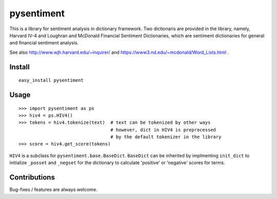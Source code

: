 pysentiment
===========

This is a library for sentiment analysis in dictionary framework. 
Two dictionaris are provided in the library, namely, Harvard IV-4 and 
Loughran and McDonald Financial Sentiment Dictionaries, which are sentiment
dictionaries for general and financial sentiment analysis.

See also http://www.wjh.harvard.edu/~inquirer/ and https://www3.nd.edu/~mcdonald/Word_Lists.html .

Install
```````
::

    easy_install pysentiment

Usage
`````

::

    >>> import pysentiment as ps
    >>> hiv4 = ps.HIV4()
    >>> tokens = hiv4.tokenize(text)  # text can be tokenized by other ways
                                      # however, dict in HIV4 is preprocessed
                                      # by the default tokenizer in the library
    >>> score = hiv4.get_score(tokens)


``HIV4`` is a subclass for ``pysentiment.base.BaseDict``. ``BaseDict`` can be inherited by implmenting ``init_dict`` to initialize ``_posset`` and ``_negset`` for the dictionary
to calculate 'positive' or 'negative' scores for terms.


Contributions
`````````````
Bug-fixes / features are always welcome.
